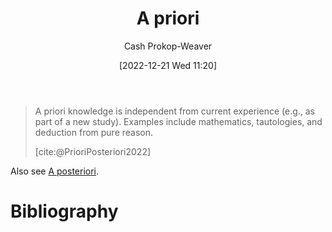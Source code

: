 :PROPERTIES:
:ID:       d794df81-0af5-41a2-a437-d02f5859b0ae
:LAST_MODIFIED: [2024-02-05 Mon 08:45]
:END:
#+title: A priori
#+hugo_custom_front_matter: :slug "d794df81-0af5-41a2-a437-d02f5859b0ae"
#+author: Cash Prokop-Weaver
#+date: [2022-12-21 Wed 11:20]
#+filetags: :concept:

#+begin_quote
A priori knowledge is independent from current experience (e.g., as part of a new study). Examples include mathematics, tautologies, and deduction from pure reason.

[cite:@PrioriPosteriori2022]
#+end_quote

Also see [[id:5650a370-5c7a-4412-a38e-d9889bf23d0f][A posteriori]].

* Flashcards :noexport:
** Definition :fc:
:PROPERTIES:
:CREATED: [2022-12-21 Wed 11:21]
:FC_CREATED: 2022-12-21T19:21:46Z
:FC_TYPE:  double
:ID:       d90ba154-d6a9-4d98-adf2-a5c8e654c09b
:END:
:REVIEW_DATA:
| position | ease | box | interval | due                  |
|----------+------+-----+----------+----------------------|
| front    | 2.65 |   8 |   656.48 | 2025-11-23T04:20:07Z |
| back     | 2.80 |   7 |   320.59 | 2024-05-10T03:31:27Z |
:END:

[[id:d794df81-0af5-41a2-a437-d02f5859b0ae][A priori]]

*** Back

Knowledge which is independent from current experience; self-evident or self-proving.

*** Source
[cite:@PrioriPosteriori2022]
** Cloze :fc:
:PROPERTIES:
:CREATED: [2022-12-21 Wed 11:21]
:FC_CREATED: 2022-12-21T19:22:12Z
:FC_TYPE:  cloze
:ID:       cbcdf20f-d1fa-4155-8974-00296d60f0de
:FC_CLOZE_MAX: 1
:FC_CLOZE_TYPE: deletion
:END:
:REVIEW_DATA:
| position | ease | box | interval | due                  |
|----------+------+-----+----------+----------------------|
|        0 | 2.05 |   8 |   340.80 | 2024-10-12T10:12:19Z |
|        1 | 1.60 |   8 |   145.13 | 2024-02-10T19:00:25Z |
:END:

{{[[id:d794df81-0af5-41a2-a437-d02f5859b0ae][A priori]]}{[[id:c2d1f99b-41ed-4476-b513-20e12456edc2][Latin]]}@0} : {{From the earlier}{English}@1}

*** Source
[cite:@PrioriPosteriori2022]
** Example(s) :fc:
:PROPERTIES:
:FC_CREATED: 2022-12-21T19:23:07Z
:FC_TYPE:  double
:ID:       b1b5f80b-16e9-4267-b62a-eb186cb2b94a
:END:
:REVIEW_DATA:
| position | ease | box | interval | due                  |
|----------+------+-----+----------+----------------------|
| front    | 2.65 |   7 |   365.28 | 2024-07-31T08:10:43Z |
| back     | 2.65 |   7 |   277.33 | 2024-03-19T23:24:10Z |
:END:

[[id:d794df81-0af5-41a2-a437-d02f5859b0ae][A priori]]

*** Back
- Math
- Deductions from pure reason
*** Source
[cite:@PrioriPosteriori2022]
* Bibliography
#+print_bibliography:

